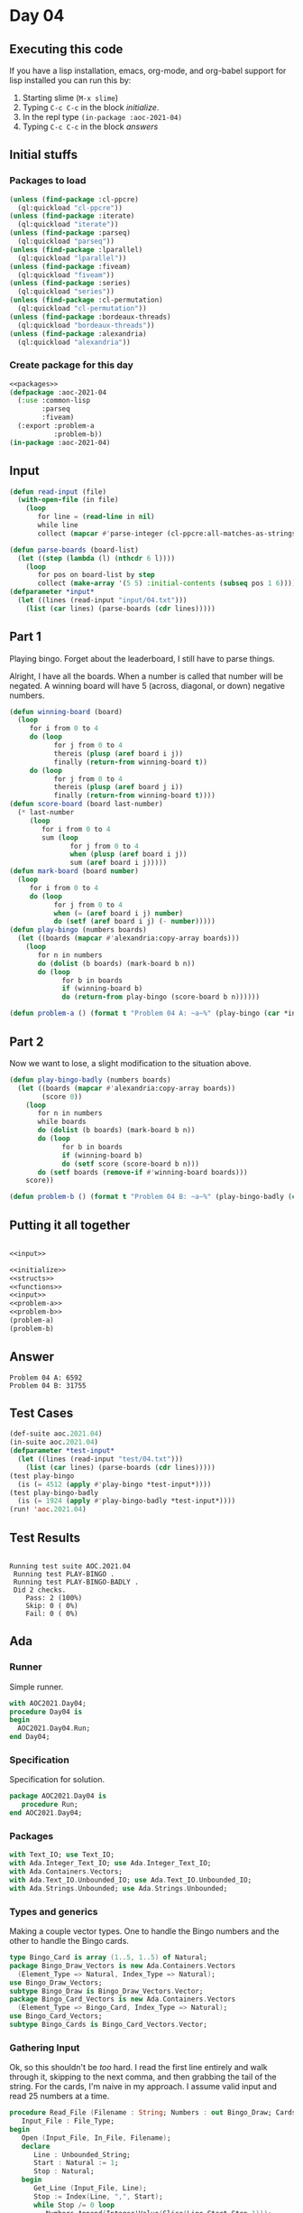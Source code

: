 #+STARTUP: indent contents
#+OPTIONS: num:nil toc:nil
* Day 04
** Executing this code
If you have a lisp installation, emacs, org-mode, and org-babel
support for lisp installed you can run this by:
1. Starting slime (=M-x slime=)
2. Typing =C-c C-c= in the block [[initialize][initialize]].
3. In the repl type =(in-package :aoc-2021-04)=
4. Typing =C-c C-c= in the block [[answers][answers]]
** Initial stuffs
*** Packages to load
#+NAME: packages
#+BEGIN_SRC lisp :results silent
  (unless (find-package :cl-ppcre)
    (ql:quickload "cl-ppcre"))
  (unless (find-package :iterate)
    (ql:quickload "iterate"))
  (unless (find-package :parseq)
    (ql:quickload "parseq"))
  (unless (find-package :lparallel)
    (ql:quickload "lparallel"))
  (unless (find-package :fiveam)
    (ql:quickload "fiveam"))
  (unless (find-package :series)
    (ql:quickload "series"))
  (unless (find-package :cl-permutation)
    (ql:quickload "cl-permutation"))
  (unless (find-package :bordeaux-threads)
    (ql:quickload "bordeaux-threads"))
  (unless (find-package :alexandria)
    (ql:quickload "alexandria"))
#+END_SRC
*** Create package for this day
#+NAME: initialize
#+BEGIN_SRC lisp :noweb yes :results silent
  <<packages>>
  (defpackage :aoc-2021-04
    (:use :common-lisp
          :parseq
          :fiveam)
    (:export :problem-a
             :problem-b))
  (in-package :aoc-2021-04)
#+END_SRC
** Input
#+NAME: read-input
#+BEGIN_SRC lisp :results silent
  (defun read-input (file)
    (with-open-file (in file)
      (loop
         for line = (read-line in nil)
         while line
         collect (mapcar #'parse-integer (cl-ppcre:all-matches-as-strings "(\\d+)" line)))))
#+END_SRC
#+NAME: input
#+BEGIN_SRC lisp :noweb yes :results silent
  (defun parse-boards (board-list)
    (let ((step (lambda (l) (nthcdr 6 l))))
      (loop
         for pos on board-list by step
         collect (make-array '(5 5) :initial-contents (subseq pos 1 6)))))
  (defparameter *input*
    (let ((lines (read-input "input/04.txt")))
      (list (car lines) (parse-boards (cdr lines)))))
#+END_SRC
** Part 1
Playing bingo. Forget about the leaderboard, I still have to parse
things.

Alright, I have all the boards. When a number is called that number
will be negated. A winning board will have 5 (across, diagonal, or
down) negative numbers.
#+NAME: play-bingo
#+BEGIN_SRC lisp :noweb yes :results silent
  (defun winning-board (board)
    (loop
       for i from 0 to 4
       do (loop
             for j from 0 to 4
             thereis (plusp (aref board i j))
             finally (return-from winning-board t))
       do (loop
             for j from 0 to 4
             thereis (plusp (aref board j i))
             finally (return-from winning-board t))))
  (defun score-board (board last-number)
    (* last-number
       (loop
          for i from 0 to 4
          sum (loop
                 for j from 0 to 4
                 when (plusp (aref board i j))
                 sum (aref board i j)))))
  (defun mark-board (board number)
    (loop
       for i from 0 to 4
       do (loop
             for j from 0 to 4
             when (= (aref board i j) number)
             do (setf (aref board i j) (- number)))))
  (defun play-bingo (numbers boards)
    (let ((boards (mapcar #'alexandria:copy-array boards)))
      (loop
         for n in numbers
         do (dolist (b boards) (mark-board b n))
         do (loop
               for b in boards
               if (winning-board b)
               do (return-from play-bingo (score-board b n))))))
#+END_SRC
#+NAME: problem-a
#+BEGIN_SRC lisp :noweb yes :results silent
  (defun problem-a () (format t "Problem 04 A: ~a~%" (play-bingo (car *input*) (cadr *input*))))
#+END_SRC
** Part 2
Now we want to lose, a slight modification to the situation above.
#+BEGIN_SRC lisp :noweb yes :results silent
  (defun play-bingo-badly (numbers boards)
    (let ((boards (mapcar #'alexandria:copy-array boards))
          (score 0))
      (loop
         for n in numbers
         while boards
         do (dolist (b boards) (mark-board b n))
         do (loop
               for b in boards
               if (winning-board b)
               do (setf score (score-board b n)))
         do (setf boards (remove-if #'winning-board boards)))
      score))
#+END_SRC
#+NAME: problem-b
#+BEGIN_SRC lisp :noweb yes :results silent
  (defun problem-b () (format t "Problem 04 B: ~a~%" (play-bingo-badly (car *input*) (cadr *input*))))
#+END_SRC
** Putting it all together
#+NAME: structs
#+BEGIN_SRC lisp :noweb yes :results silent

#+END_SRC
#+NAME: functions
#+BEGIN_SRC lisp :noweb yes :results read-input>>
  <<input>>
#+END_SRC
#+NAME: answers
#+BEGIN_SRC lisp :results output :exports both :noweb yes :tangle no
  <<initialize>>
  <<structs>>
  <<functions>>
  <<input>>
  <<problem-a>>
  <<problem-b>>
  (problem-a)
  (problem-b)
#+END_SRC
** Answer
#+RESULTS: answers
: Problem 04 A: 6592
: Problem 04 B: 31755
** Test Cases
#+NAME: test-cases
#+BEGIN_SRC lisp :results output :exports both
  (def-suite aoc.2021.04)
  (in-suite aoc.2021.04)
  (defparameter *test-input*
    (let ((lines (read-input "test/04.txt")))
      (list (car lines) (parse-boards (cdr lines)))))
  (test play-bingo
    (is (= 4512 (apply #'play-bingo *test-input*))))
  (test play-bingo-badly
    (is (= 1924 (apply #'play-bingo-badly *test-input*))))
  (run! 'aoc.2021.04)
#+END_SRC
** Test Results
#+RESULTS: test-cases
: 
: Running test suite AOC.2021.04
:  Running test PLAY-BINGO .
:  Running test PLAY-BINGO-BADLY .
:  Did 2 checks.
:     Pass: 2 (100%)
:     Skip: 0 ( 0%)
:     Fail: 0 ( 0%)
** Ada
*** Runner
Simple runner.
#+BEGIN_SRC ada :tangle ada/day04.adb
  with AOC2021.Day04;
  procedure Day04 is
  begin
    AOC2021.Day04.Run;
  end Day04;
#+END_SRC
*** Specification
Specification for solution.
#+BEGIN_SRC ada :tangle ada/aoc2021-day04.ads
  package AOC2021.Day04 is
     procedure Run;
  end AOC2021.Day04;
#+END_SRC
*** Packages
#+NAME: ada-packages
#+BEGIN_SRC ada
  with Text_IO; use Text_IO;
  with Ada.Integer_Text_IO; use Ada.Integer_Text_IO;
  with Ada.Containers.Vectors;
  with Ada.Text_IO.Unbounded_IO; use Ada.Text_IO.Unbounded_IO;
  with Ada.Strings.Unbounded; use Ada.Strings.Unbounded;
#+END_SRC
*** Types and generics
Making a couple vector types. One to handle the Bingo numbers and the
other to handle the Bingo cards.
#+NAME: types-and-generics
#+BEGIN_SRC ada
  type Bingo_Card is array (1..5, 1..5) of Natural;
  package Bingo_Draw_Vectors is new Ada.Containers.Vectors
    (Element_Type => Natural, Index_Type => Natural);
  use Bingo_Draw_Vectors;
  subtype Bingo_Draw is Bingo_Draw_Vectors.Vector;
  package Bingo_Card_Vectors is new Ada.Containers.Vectors
    (Element_Type => Bingo_Card, Index_Type => Natural);
  use Bingo_Card_Vectors;
  subtype Bingo_Cards is Bingo_Card_Vectors.Vector;
#+END_SRC
*** Gathering Input
Ok, so this shouldn't be /too/ hard. I read the first line entirely
and walk through it, skipping to the next comma, and then grabbing the
tail of the string. For the cards, I'm naive in my approach. I assume
valid input and read 25 numbers at a time.
#+NAME: ada-input
#+BEGIN_SRC ada
  procedure Read_File (Filename : String; Numbers : out Bingo_Draw; Cards : out Bingo_Cards) is
     Input_File : File_Type;
  begin
     Open (Input_File, In_File, Filename);
     declare
        Line : Unbounded_String;
        Start : Natural := 1;
        Stop : Natural;
     begin
        Get_Line (Input_File, Line);
        Stop := Index(Line, ",", Start);
        while Stop /= 0 loop
           Numbers.Append(Integer'Value(Slice(Line,Start,Stop-1)));
           Start := Stop + 1;
           Stop := Index(Line, ",", Start);
        end loop;
        Numbers.Append(Integer'Value(Slice(Line,Start, Length(Line))));
     end;
     while not End_Of_File(Input_File) loop
        declare
           Card : Bingo_Card := (others => (others => 0));
        begin
           for I in Card'Range(1) loop
              for J in Card'Range(2) loop
                 Get(Input_File, Card(I, J));
              end loop;
           end loop;
           Cards.Append(Card);
        end;
     end loop;
            
     Close (Input_File);
  end Read_File;
#+END_SRC
*** Part 1
For this part, I need some utility functions. First is a check to see
if a card is a winner:
#+NAME: ada-winner
#+BEGIN_SRC ada
  function Is_Winner (Card : Bingo_Card) return Boolean is
  begin
     for I in 1..5 loop
        -- courtesy of u/max_rez
        if (for all J in 1..5 => Card(I,J) = 0) then
           return True;
        end if;
        if (for all J in 1..5 => Card(J,I) = 0) then
           return True;
        end if;
     end loop;
     return False;
  end Is_Winner;
#+END_SRC
After that I need a scoring function:
#+NAME: ada-score
#+BEGIN_SRC ada
  function Score_Card (Card : Bingo_Card; Number : Integer) return Integer is
     Sum : Integer := 0;
  begin
     -- also courtesy of u/max_rez
     for N of Card loop
        Sum := Sum + N;
     end loop;
     return Sum * Number;
  end Score_Card;
#+END_SRC
And marking the cards:
#+NAME: ada-mark
#+BEGIN_SRC ada
  procedure Mark_Card (Card : in out Bingo_Card; Number : Integer) is
  begin
     for I in Card'Range(1) loop
        for J in Card'Range(2) loop
           if Card(I,J) = Number then
              Card(I,J) := 0;
           end if;
        end loop;
     end loop;
  end Mark_Card;
#+END_SRC
Now we're ready to play the game.
#+NAME: ada-play
#+BEGIN_SRC ada
  function Play_Game (Cards_In : Bingo_Cards; Numbers : Bingo_Draw) return Integer is
     Cards : Bingo_Cards := Cards_In;
  begin
     for N of Numbers loop
        for C in Cards.Iterate loop
           declare
              Card : Bingo_Card renames Cards(C);
           begin
              Mark_Card(Card, N);
              if Is_Winner (Card) then
                 return Score_Card (Card, N);
              end if;
           end;
        end loop;
     end loop;
     return 0;
  end Play_Game;
#+END_SRC
*** Part 2
Same as before, but don't end early.
#+NAME: ada-play-badly
#+BEGIN_SRC ada
  function Play_Game_Badly (Cards_In : Bingo_Cards; Numbers : Bingo_Draw) return Integer is
     Cards : Bingo_Cards := Cards_In;
     Card : Bingo_Card;
     Score : Integer := 0;
     Index : Natural := 0;
  begin
     for N of Numbers loop
        Index := Cards.First_Index;
        while Index < Cards.Last_Index loop
           Card := Cards(Index);
           Mark_Card(Card, N);
           if Is_Winner (Card) then
              Score := Score_card(Card, N);
              Delete(Cards,Index);
           else
              Replace_Element(Cards, Index, Card);
              Index := Index + 1;
           end if;
        end loop;
     end loop;
     return Score;
  end Play_Game_Badly;
#+END_SRC
*** Implementation
Actual implementation body.
#+BEGIN_SRC ada :tangle ada/aoc2021-day04.adb :noweb yes
  <<ada-packages>>
  package body AOC2021.Day04 is
     <<types-and-generics>>
     <<ada-input>>
     <<ada-winner>>
     <<ada-score>>
     <<ada-mark>>
     <<ada-play>>
     <<ada-play-badly>>
     procedure Run is
        Numbers : Bingo_Draw;
        Cards : Bingo_Cards;
     begin
        Read_File ("../input/04.txt", Numbers, Cards);
        Put_Line("Advent of Code 2021 - Day 04");
        Put_Line("The result for Part 1 is " & Integer'Image(Play_Game(Cards, Numbers)));
        Put_Line("The result for Part 2 is " & Integer'Image(Play_Game_Badly(Cards, Numbers)));
     end Run;
  end AOC2021.Day04;
#+END_SRC
*** Run the program
In order to run this you have to "tangle" the code first using =C-c
C-v C-t=.

#+BEGIN_SRC shell :tangle no :results output :exports both
  cd ada
  gnatmake day04
  ./day04
#+END_SRC

#+RESULTS:
: Advent of Code 2021 - Day 04
: The result for Part 1 is  6592
: The result for Part 2 is  31755
** Thoughts
I learned two Ada things today. First, that you can loop over a
multidimensional array with =for x on array=. That simplified one of
the loops above, haven't applied it to others yet. Second, =for all
...= is an expression that returns a =Boolean=. Very handy and concise
way of expressing a universal constraint.

Apparently my Ada solution is technically wrong, but I'm not changing
it. 0 is present on a bunch of the cards but I assumed I could use it
to mark a space as matched. My answer is correct, though, so it's
irrelevant to me now.
